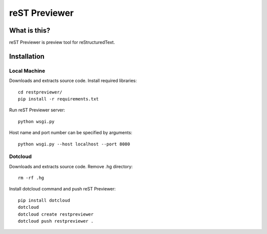 ﻿==============
reST Previewer
==============

What is this?
=============
reST Previewer is preview tool for reStructuredText.

Installation
============

Local Machine
-------------
Downloads and extracts source code.
Install required libraries::

    cd restpreviewer/
    pip install -r requirements.txt

Run reST Previewer server::

    python wsgi.py

Host name and port number can be specified by arguments::

    python wsgi.py --host localhost --port 8080

Dotcloud
--------
Downloads and extracts source code.
Remove .hg directory::

    rm -rf .hg

Install dotcloud command and push reST Previewer::

    pip install dotcloud
    dotcloud
    dotcloud create restpreviewer
    dotcloud push restpreviewer .

